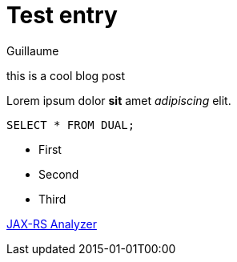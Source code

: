 = Test entry
Guillaume
:docdatetime: 2015-01-01T00:00

[[abstract]]
this is a cool blog post

Lorem ipsum dolor *sit* amet _adipiscing_ elit.

[source,sql]
----
SELECT * FROM DUAL;
----

- First
- Second
- Third

https://github.com/sdaschner/jaxrs-analyzer[JAX-RS Analyzer]
